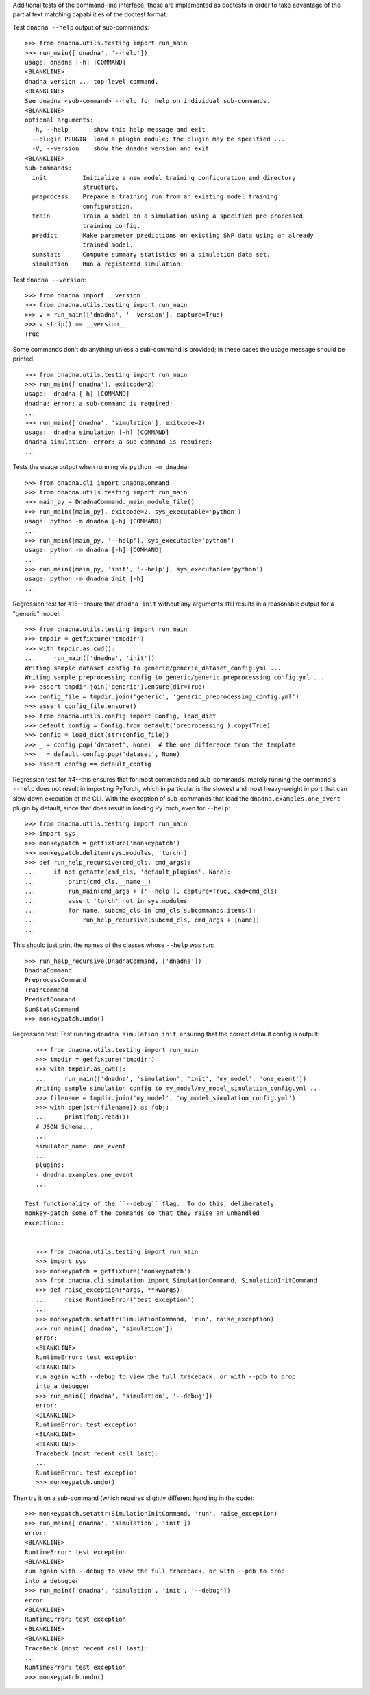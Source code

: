 Additional tests of the command-line interface; these are implemented as
doctests in order to take advantage of the partial text matching
capabilities of the doctest format.

Test ``dnadna --help`` output of sub-commands::

    >>> from dnadna.utils.testing import run_main
    >>> run_main(['dnadna', '--help'])
    usage: dnadna [-h] [COMMAND]
    <BLANKLINE>
    dnadna version ... top-level command.
    <BLANKLINE>
    See dnadna <sub-command> --help for help on individual sub-commands.
    <BLANKLINE>
    optional arguments:
      -h, --help       show this help message and exit
      --plugin PLUGIN  load a plugin module; the plugin may be specified ...
      -V, --version    show the dnadna version and exit
    <BLANKLINE>
    sub-commands:
      init          Initialize a new model training configuration and directory
                    structure.
      preprocess    Prepare a training run from an existing model training
                    configuration.
      train         Train a model on a simulation using a specified pre-processed
                    training config.
      predict       Make parameter predictions on existing SNP data using an already
                    trained model.
      sumstats      Compute summary statistics on a simulation data set.
      simulation    Run a registered simulation.

Test ``dnadna --version``::

    >>> from dnadna import __version__
    >>> from dnadna.utils.testing import run_main
    >>> v = run_main(['dnadna', '--version'], capture=True)
    >>> v.strip() == __version__
    True

Some commands don't do anything unless a sub-command is provided; in these
cases the usage message should be printed::

    >>> from dnadna.utils.testing import run_main
    >>> run_main(['dnadna'], exitcode=2)
    usage:  dnadna [-h] [COMMAND]
    dnadna: error: a sub-command is required:
    ...
    >>> run_main(['dnadna', 'simulation'], exitcode=2)
    usage:  dnadna simulation [-h] [COMMAND]
    dnadna simulation: error: a sub-command is required:
    ...

Tests the usage output when running via ``python -m dnadna``::

    >>> from dnadna.cli import DnadnaCommand
    >>> from dnadna.utils.testing import run_main
    >>> main_py = DnadnaCommand._main_module_file()
    >>> run_main([main_py], exitcode=2, sys_executable='python')
    usage: python -m dnadna [-h] [COMMAND]
    ...
    >>> run_main([main_py, '--help'], sys_executable='python')
    usage: python -m dnadna [-h] [COMMAND]
    ...
    >>> run_main([main_py, 'init', '--help'], sys_executable='python')
    usage: python -m dnadna init [-h]
    ...


Regression test for #15--ensure that ``dnadna init`` without any arguments
still results in a reasonable output for a "generic" model::

    >>> from dnadna.utils.testing import run_main
    >>> tmpdir = getfixture('tmpdir')
    >>> with tmpdir.as_cwd():
    ...     run_main(['dnadna', 'init'])
    Writing sample dataset config to generic/generic_dataset_config.yml ...
    Writing sample preprocessing config to generic/generic_preprocessing_config.yml ...
    >>> assert tmpdir.join('generic').ensure(dir=True)
    >>> config_file = tmpdir.join('generic', 'generic_preprocessing_config.yml')
    >>> assert config_file.ensure()
    >>> from dnadna.utils.config import Config, load_dict
    >>> default_config = Config.from_default('preprocessing').copy(True)
    >>> config = load_dict(str(config_file))
    >>> _ = config.pop('dataset', None)  # the one difference from the template
    >>> _ = default_config.pop('dataset', None)
    >>> assert config == default_config


Regression test for #4--this ensures that for most commands and
sub-commands, merely running the command's ``--help`` does not result in
importing PyTorch, which in particular is the slowest and most heavy-weight
import that can slow down execution of the CLI.  With the exception of
sub-commands that load the ``dnadna.examples.one_event`` plugin by default,
since that does result in loading PyTorch, even for ``--help``::

    >>> from dnadna.utils.testing import run_main
    >>> import sys
    >>> monkeypatch = getfixture('monkeypatch')
    >>> monkeypatch.delitem(sys.modules, 'torch')
    >>> def run_help_recursive(cmd_cls, cmd_args):
    ...     if not getattr(cmd_cls, 'default_plugins', None):
    ...         print(cmd_cls.__name__)
    ...         run_main(cmd_args + ['--help'], capture=True, cmd=cmd_cls)
    ...         assert 'torch' not in sys.modules
    ...         for name, subcmd_cls in cmd_cls.subcommands.items():
    ...             run_help_recursive(subcmd_cls, cmd_args + [name])
    ...

This should just print the names of the classes whose ``--help`` was run::

    >>> run_help_recursive(DnadnaCommand, ['dnadna'])
    DnadnaCommand
    PreprocessCommand
    TrainCommand
    PredictCommand
    SumStatsCommand
    >>> monkeypatch.undo()

Regression test: Test running ``dnadna simulation init``,
ensuring that the correct default config is output::

    >>> from dnadna.utils.testing import run_main
    >>> tmpdir = getfixture('tmpdir')
    >>> with tmpdir.as_cwd():
    ...     run_main(['dnadna', 'simulation', 'init', 'my_model', 'one_event'])
    Writing sample simulation config to my_model/my_model_simulation_config.yml ...
    >>> filename = tmpdir.join('my_model', 'my_model_simulation_config.yml')
    >>> with open(str(filename)) as fobj:
    ...     print(fobj.read())
    # JSON Schema...
    ...
    simulator_name: one_event
    ...
    plugins:
    - dnadna.examples.one_event
    ...

 Test functionality of the ``--debug`` flag.  To do this, deliberately
 monkey-patch some of the commands so that they raise an unhandled
 exception::


    >>> from dnadna.utils.testing import run_main
    >>> import sys
    >>> monkeypatch = getfixture('monkeypatch')
    >>> from dnadna.cli.simulation import SimulationCommand, SimulationInitCommand
    >>> def raise_exception(*args, **kwargs):
    ...     raise RuntimeError('test exception')
    ...
    >>> monkeypatch.setattr(SimulationCommand, 'run', raise_exception)
    >>> run_main(['dnadna', 'simulation'])
    error:
    <BLANKLINE>
    RuntimeError: test exception
    <BLANKLINE>
    run again with --debug to view the full traceback, or with --pdb to drop
    into a debugger
    >>> run_main(['dnadna', 'simulation', '--debug'])
    error:
    <BLANKLINE>
    RuntimeError: test exception
    <BLANKLINE>
    <BLANKLINE>
    Traceback (most recent call last):
    ...
    RuntimeError: test exception
    >>> monkeypatch.undo()

Then try it on a sub-command (which requires slightly different handling in
the code)::

    >>> monkeypatch.setattr(SimulationInitCommand, 'run', raise_exception)
    >>> run_main(['dnadna', 'simulation', 'init'])
    error:
    <BLANKLINE>
    RuntimeError: test exception
    <BLANKLINE>
    run again with --debug to view the full traceback, or with --pdb to drop
    into a debugger
    >>> run_main(['dnadna', 'simulation', 'init', '--debug'])
    error:
    <BLANKLINE>
    RuntimeError: test exception
    <BLANKLINE>
    <BLANKLINE>
    Traceback (most recent call last):
    ...
    RuntimeError: test exception
    >>> monkeypatch.undo()
